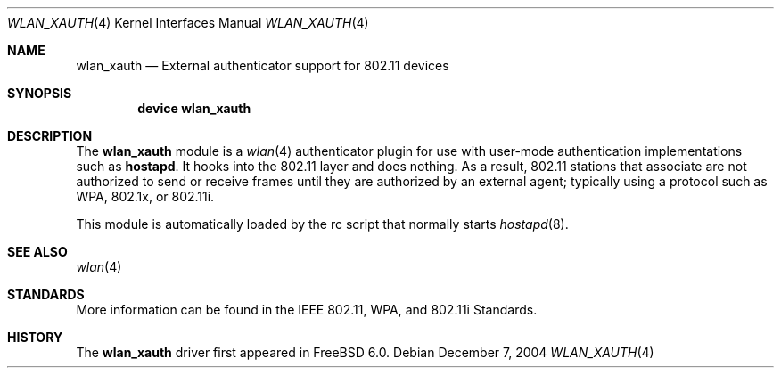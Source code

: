 .\"
.\" Copyright (c) 2004 Sam Leffler
.\" All rights reserved.
.\"
.\" Redistribution and use in source and binary forms, with or without
.\" modification, are permitted provided that the following conditions
.\" are met:
.\" 1. Redistributions of source code must retain the above copyright
.\"    notice, this list of conditions and the following disclaimer.
.\" 2. Redistributions in binary form must reproduce the above copyright
.\"    notice, this list of conditions and the following disclaimer in the
.\"    documentation and/or other materials provided with the distribution.
.\"
.\" THIS SOFTWARE IS PROVIDED BY THE AUTHOR AND CONTRIBUTORS ``AS IS'' AND
.\" ANY EXPRESS OR IMPLIED WARRANTIES, INCLUDING, BUT NOT LIMITED TO, THE
.\" IMPLIED WARRANTIES OF MERCHANTABILITY AND FITNESS FOR A PARTICULAR PURPOSE
.\" ARE DISCLAIMED.  IN NO EVENT SHALL THE AUTHOR OR CONTRIBUTORS BE LIABLE
.\" FOR ANY DIRECT, INDIRECT, INCIDENTAL, SPECIAL, EXEMPLARY, OR CONSEQUENTIAL
.\" DAMAGES (INCLUDING, BUT NOT LIMITED TO, PROCUREMENT OF SUBSTITUTE GOODS
.\" OR SERVICES; LOSS OF USE, DATA, OR PROFITS; OR BUSINESS INTERRUPTION)
.\" HOWEVER CAUSED AND ON ANY THEORY OF LIABILITY, WHETHER IN CONTRACT, STRICT
.\" LIABILITY, OR TORT (INCLUDING NEGLIGENCE OR OTHERWISE) ARISING IN ANY WAY
.\" OUT OF THE USE OF THIS SOFTWARE, EVEN IF ADVISED OF THE POSSIBILITY OF
.\" SUCH DAMAGE.
.\"
.\" $FreeBSD: stable/12/share/man/man4/wlan_xauth.4 178354 2008-04-20 20:35:46Z sam $
.\"
.Dd December 7, 2004
.Dt WLAN_XAUTH 4
.Os
.Sh NAME
.Nm wlan_xauth
.Nd External authenticator support for 802.11 devices
.Sh SYNOPSIS
.Cd "device wlan_xauth"
.Sh DESCRIPTION
The
.Nm
module is a
.Xr wlan 4
authenticator plugin
for use with user-mode authentication implementations such
as
.Nm hostapd .
It hooks into the 802.11 layer and does nothing.
As a result, 802.11 stations that associate are not authorized to
send or receive frames until they are authorized by an external agent;
typically using a protocol such as WPA, 802.1x, or 802.11i.
.Pp
This module is automatically loaded by the rc script that normally
starts
.Xr hostapd 8 .
.Sh SEE ALSO
.Xr wlan 4
.Sh STANDARDS
More information can be found in the IEEE 802.11, WPA, and 802.11i Standards.
.Sh HISTORY
The
.Nm
driver first appeared in
.Fx 6.0 .
